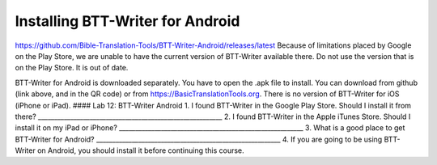 Installing BTT-Writer for Android
---------------------------------

https://github.com/Bible-Translation-Tools/BTT-Writer-Android/releases/latest
Because of limitations placed by Google on the Play Store, we are unable
to have the current version of BTT-Writer available there. Do not use
the version that is on the Play Store. It is out of date.

BTT-Writer for Android is downloaded separately. You have to open the
.apk file to install. You can download from github (link above, and in
the QR code) or from https://BasicTranslationTools.org. There is no
version of BTT-Writer for iOS (iPhone or iPad). #### Lab 12: BTT-Writer
Android 1. I found BTT-Writer in the Google Play Store. Should I install
it from there?
\________________________________________________________\_ 2. I found
BTT-Writer in the Apple iTunes Store. Should I install it on my iPad or
iPhone? \________________________________________________________\_ 3.
What is a good place to get BTT-Writer for Android?
\________________________________________________________\_ 4. If you
are going to be using BTT-Writer on Android, you should install it
before continuing this course.
